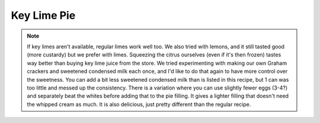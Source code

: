 .. index::
   single: pie; key lime

Key Lime Pie
====================

.. ingredients::

   For the pie crust:

   - 18 Graham crackers
   - 1/3 cup melted butter

   For the filling:

   - 2 cans sweetened condensed milk (about 800 grams total)
   - 5 egg yolks
   - 1 cup key lime juice

   For the whipped cream:

   - 1 pint heavy cream
   - 1 tsp. vanilla
   - 2-3 Tbsp. powdered sugar

.. procedure::

   Mash Graham crackers until very fine.  I often do this smashing them up in the bag they come in by hand and then using a rolling pin.  (Mix with sugar, if desired.)
   Mix in melted butter.
   Put this mixture into a pie tie and pat it down so it covers entire pie dish (it should probably be 1/4-1/3 inch thick).
   Refrigerate crust until firm (at least 30 minutes).

   In another bowl, mix the condensed milk, egg yolks, and key lime juice.
   Pour into refrigerated crust.
   Bake in a preheated over at 350 degrees Fahrenheit for 15-20 minutes, until the filling is set.
   Let cool and refrigerate.

   Whip cream and gradually add vanilla and sugar once it's almost done.  This needs to be whipped well in order to keep its shape for several days.
   Spread whipped cream on top of key lime layer once it's chilled.

.. image:: ../../Images/KeyLimePie.jpeg
   :width: 600
   :align: center
   :alt: picture of key lime pie

.. note::

   If key limes aren't available, regular limes work well too.  We also tried with lemons, and it still tasted good (more custardy) but we prefer with limes.  Squeezing the citrus ourselves (even if it's then frozen) tastes way better than buying key lime juice from the store.
   We tried experimenting with making our own Graham crackers and sweetened condensed milk each once, and I'd like to do that again to have more control over the sweetness. You can add a bit less sweetened condensed milk than is listed in this recipe, but 1 can was too little and messed up the consistency.
   There is a variation where you can use slightly fewer eggs (3-4?) and separately beat the whites before adding that to the pie filling.  It gives a lighter filling that doesn't need the whipped cream as much. It is also delicious, just pretty different than the regular recipe.

.. sectionauthor:: Tori

